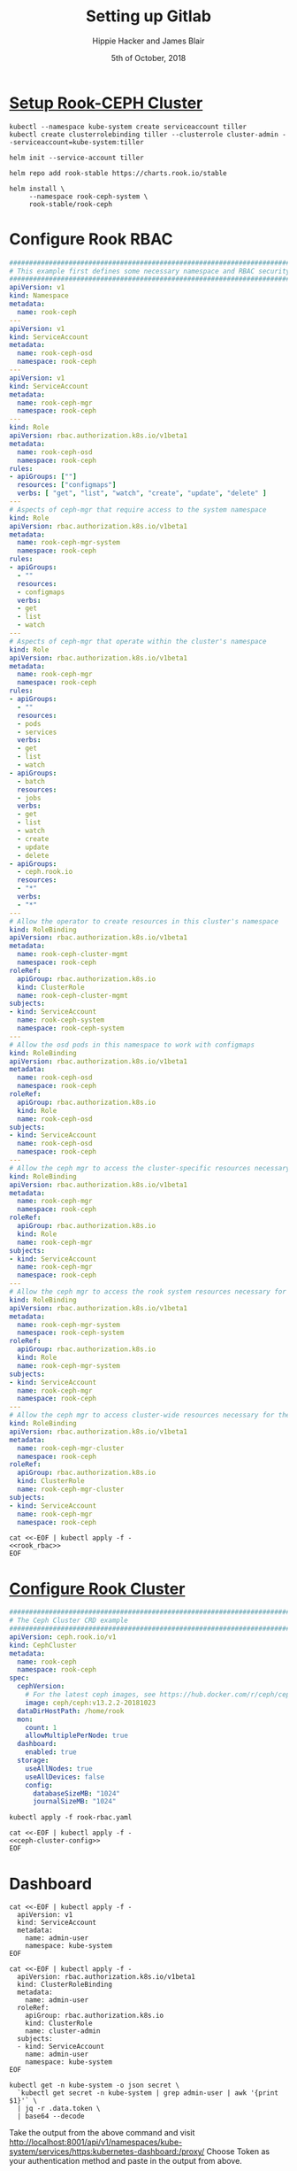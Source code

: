 #+TITLE: Setting up Gitlab
#+AUTHOR: Hippie Hacker and James Blair
#+EMAIL: hh@ii.coop and mail@jamesblair.net
#+CREATOR: ii.coop + Inland Revenue
#+DATE: 5th of October, 2018
#+PROPERTY: header-args:shell :results output list raw replace
#+PROPERTY: header-args:tmate  :socket (symbol-value 'socket)
#+PROPERTY: header-args:tmate+ :session (user-login-name)
#+PROPERTY: header-args:yaml :tangle yes

* [[https://github.com/rook/rook/blob/master/Documentation/k8s-pre-reqs.md#example-setup-for-a-ceph-cluster][Setup Rook-CEPH Cluster]]
:PROPERTIES:
:header-args:yaml: :tangle no
:END:

#+NAME: Setup a Service Account
#+BEGIN_SRC tmate
  kubectl --namespace kube-system create serviceaccount tiller
  kubectl create clusterrolebinding tiller --clusterrole cluster-admin --serviceaccount=kube-system:tiller
#+END_SRC

#+NAME: Initialize tiller
#+BEGIN_SRC tmate
  helm init --service-account tiller
#+END_SRC
 
#+NAME: Add rook helm repo
#+BEGIN_SRC tmate
  helm repo add rook-stable https://charts.rook.io/stable
#+END_SRC

#+NAME: Install rook-ceph-system
#+BEGIN_SRC tmate
  helm install \
       --namespace rook-ceph-system \
       rook-stable/rook-ceph 
#+END_SRC

* Configure Rook RBAC
:PROPERTIES:
:header-args:yaml: :tangle rook-rbac.yaml
:END:
#+NAME: rook_rbac
#+BEGIN_SRC yaml
  #################################################################################
  # This example first defines some necessary namespace and RBAC security objects.
  #################################################################################
  apiVersion: v1
  kind: Namespace
  metadata:
    name: rook-ceph
  ---
  apiVersion: v1
  kind: ServiceAccount
  metadata:
    name: rook-ceph-osd
    namespace: rook-ceph
  ---
  apiVersion: v1
  kind: ServiceAccount
  metadata:
    name: rook-ceph-mgr
    namespace: rook-ceph
  ---
  kind: Role
  apiVersion: rbac.authorization.k8s.io/v1beta1
  metadata:
    name: rook-ceph-osd
    namespace: rook-ceph
  rules:
  - apiGroups: [""]
    resources: ["configmaps"]
    verbs: [ "get", "list", "watch", "create", "update", "delete" ]
  ---
  # Aspects of ceph-mgr that require access to the system namespace
  kind: Role
  apiVersion: rbac.authorization.k8s.io/v1beta1
  metadata:
    name: rook-ceph-mgr-system
    namespace: rook-ceph
  rules:
  - apiGroups:
    - ""
    resources:
    - configmaps
    verbs:
    - get
    - list
    - watch
  ---
  # Aspects of ceph-mgr that operate within the cluster's namespace
  kind: Role
  apiVersion: rbac.authorization.k8s.io/v1beta1
  metadata:
    name: rook-ceph-mgr
    namespace: rook-ceph
  rules:
  - apiGroups:
    - ""
    resources:
    - pods
    - services
    verbs:
    - get
    - list
    - watch
  - apiGroups:
    - batch
    resources:
    - jobs
    verbs:
    - get
    - list
    - watch
    - create
    - update
    - delete
  - apiGroups:
    - ceph.rook.io
    resources:
    - "*"
    verbs:
    - "*"
  ---
  # Allow the operator to create resources in this cluster's namespace
  kind: RoleBinding
  apiVersion: rbac.authorization.k8s.io/v1beta1
  metadata:
    name: rook-ceph-cluster-mgmt
    namespace: rook-ceph
  roleRef:
    apiGroup: rbac.authorization.k8s.io
    kind: ClusterRole
    name: rook-ceph-cluster-mgmt
  subjects:
  - kind: ServiceAccount
    name: rook-ceph-system
    namespace: rook-ceph-system
  ---
  # Allow the osd pods in this namespace to work with configmaps
  kind: RoleBinding
  apiVersion: rbac.authorization.k8s.io/v1beta1
  metadata:
    name: rook-ceph-osd
    namespace: rook-ceph
  roleRef:
    apiGroup: rbac.authorization.k8s.io
    kind: Role
    name: rook-ceph-osd
  subjects:
  - kind: ServiceAccount
    name: rook-ceph-osd
    namespace: rook-ceph
  ---
  # Allow the ceph mgr to access the cluster-specific resources necessary for the mgr modules
  kind: RoleBinding
  apiVersion: rbac.authorization.k8s.io/v1beta1
  metadata:
    name: rook-ceph-mgr
    namespace: rook-ceph
  roleRef:
    apiGroup: rbac.authorization.k8s.io
    kind: Role
    name: rook-ceph-mgr
  subjects:
  - kind: ServiceAccount
    name: rook-ceph-mgr
    namespace: rook-ceph
  ---
  # Allow the ceph mgr to access the rook system resources necessary for the mgr modules
  kind: RoleBinding
  apiVersion: rbac.authorization.k8s.io/v1beta1
  metadata:
    name: rook-ceph-mgr-system
    namespace: rook-ceph-system
  roleRef:
    apiGroup: rbac.authorization.k8s.io
    kind: Role
    name: rook-ceph-mgr-system
  subjects:
  - kind: ServiceAccount
    name: rook-ceph-mgr
    namespace: rook-ceph
  ---
  # Allow the ceph mgr to access cluster-wide resources necessary for the mgr modules
  kind: RoleBinding
  apiVersion: rbac.authorization.k8s.io/v1beta1
  metadata:
    name: rook-ceph-mgr-cluster
    namespace: rook-ceph
  roleRef:
    apiGroup: rbac.authorization.k8s.io
    kind: ClusterRole
    name: rook-ceph-mgr-cluster
  subjects:
  - kind: ServiceAccount
    name: rook-ceph-mgr
    namespace: rook-ceph
#+END_SRC

#+BEGIN_SRC tmate :noweb yes
  cat <<-EOF | kubectl apply -f -
  <<rook_rbac>>
  EOF
#+END_SRC

* [[https://github.com/rook/rook/blob/master/Documentation/ceph-quickstart.md#create-a-rook-cluster][Configure Rook Cluster]]
:PROPERTIES:
:header-args:yaml: :tangle rook-cluster.yaml
:END:

#+NAME: ceph-cluster-config
#+BEGIN_SRC yaml
#################################################################################
# The Ceph Cluster CRD example
#################################################################################
apiVersion: ceph.rook.io/v1
kind: CephCluster
metadata:
  name: rook-ceph
  namespace: rook-ceph
spec:
  cephVersion:
    # For the latest ceph images, see https://hub.docker.com/r/ceph/ceph/tags
    image: ceph/ceph:v13.2.2-20181023
  dataDirHostPath: /home/rook
  mon:
    count: 1
    allowMultiplePerNode: true
  dashboard:
    enabled: true
  storage:
    useAllNodes: true
    useAllDevices: false
    config:
      databaseSizeMB: "1024"
      journalSizeMB: "1024"
#+END_SRC

#+NAME: apply ceph-cluster-config
#+BEGIN_SRC tmate :noweb yes
  kubectl apply -f rook-rbac.yaml
#+END_SRC


#+NAME: apply ceph-cluster-config
#+BEGIN_SRC tmate :noweb yes
  cat <<-EOF | kubectl apply -f -
  <<ceph-cluster-config>>
  EOF
#+END_SRC

* Dashboard
#+NAME: create service account
#+BEGIN_SRC tmate
    cat <<-EOF | kubectl apply -f -
      apiVersion: v1
      kind: ServiceAccount
      metadata:
        name: admin-user
        namespace: kube-system
    EOF
#+END_SRC
#+NAME: create service account
#+BEGIN_SRC tmate
    cat <<-EOF | kubectl apply -f -
      apiVersion: rbac.authorization.k8s.io/v1beta1
      kind: ClusterRoleBinding
      metadata:
        name: admin-user
      roleRef:
        apiGroup: rbac.authorization.k8s.io
        kind: ClusterRole
        name: cluster-admin
      subjects:
      - kind: ServiceAccount
        name: admin-user
        namespace: kube-system
    EOF
#+END_SRC

#+NAME: create service account
#+BEGIN_SRC tmate
kubectl get -n kube-system -o json secret \
  `kubectl get secret -n kube-system | grep admin-user | awk '{print $1}'` \
  | jq -r .data.token \
  | base64 --decode
#+END_SRC

Take the output from the above command and visit
[[http://localhost:8001/api/v1/namespaces/kube-system/services/https:kubernetes-dashboard:/proxy/]]
Choose Token as your authentication method and paste in the output from above.

Beware your copy paste methods and try pasting into a notepad first.
* Set KUBECONFIG
#+BEGIN_SRC emacs-lisp :results silent
  ;; set this dynamically at some point to the most recent dind
  (setenv "KUBECONFIG" (concat (file-name-directory buffer-file-name) "kubeconfig.conf"))
#+END_SRC

# Local Variables:
# eval: (setq socket (concat "/tmp/" user-login-name "." (file-name-base buffer-file-name) ".iisocket"))
# org-babel-tmate-session-prefix: ""
# org-babel-tmate-default-window-name: "main"
# org-use-property-inheritance: t
# End:
